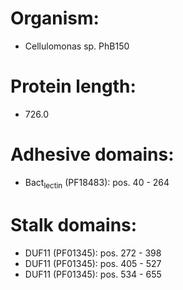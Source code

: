 * Organism:
- Cellulomonas sp. PhB150
* Protein length:
- 726.0
* Adhesive domains:
- Bact_lectin (PF18483): pos. 40 - 264
* Stalk domains:
- DUF11 (PF01345): pos. 272 - 398
- DUF11 (PF01345): pos. 405 - 527
- DUF11 (PF01345): pos. 534 - 655

